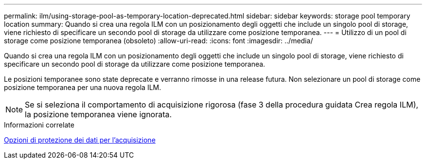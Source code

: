 ---
permalink: ilm/using-storage-pool-as-temporary-location-deprecated.html 
sidebar: sidebar 
keywords: storage pool temporary location 
summary: Quando si crea una regola ILM con un posizionamento degli oggetti che include un singolo pool di storage, viene richiesto di specificare un secondo pool di storage da utilizzare come posizione temporanea. 
---
= Utilizzo di un pool di storage come posizione temporanea (obsoleto)
:allow-uri-read: 
:icons: font
:imagesdir: ../media/


[role="lead"]
Quando si crea una regola ILM con un posizionamento degli oggetti che include un singolo pool di storage, viene richiesto di specificare un secondo pool di storage da utilizzare come posizione temporanea.

Le posizioni temporanee sono state deprecate e verranno rimosse in una release futura. Non selezionare un pool di storage come posizione temporanea per una nuova regola ILM.


NOTE: Se si seleziona il comportamento di acquisizione rigorosa (fase 3 della procedura guidata Crea regola ILM), la posizione temporanea viene ignorata.

.Informazioni correlate
xref:data-protection-options-for-ingest.adoc[Opzioni di protezione dei dati per l'acquisizione]
